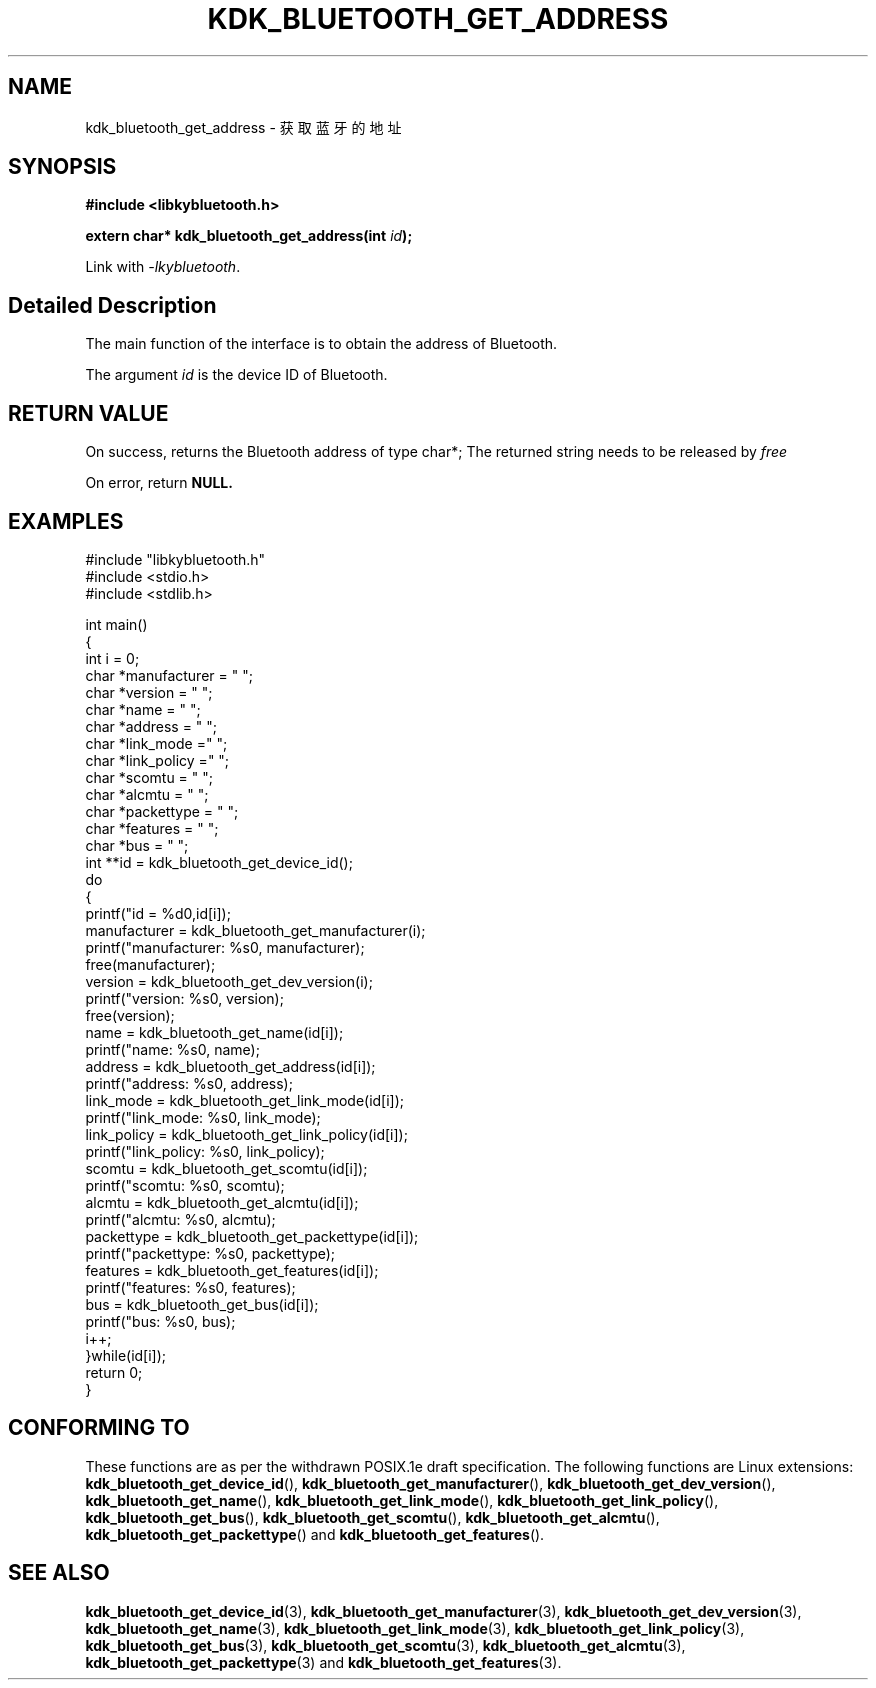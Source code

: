 .TH "KDK_BLUETOOTH_GET_ADDRESS" 3 "Fri Aug 25 2023" "Linux Programmer's Manual" \"
.SH NAME
kdk_bluetooth_get_address - 获取蓝牙的地址
.SH SYNOPSIS
.nf
.B #include <libkybluetooth.h>
.sp
.BI "extern char* kdk_bluetooth_get_address(int "id ");"
.sp
Link with \fI\-lkybluetooth\fP.
.SH "Detailed Description"
The main function of the interface is to obtain the address of Bluetooth.
.PP
The argument
.I id
is the device ID of Bluetooth.
.SH "RETURN VALUE"
On success, returns the Bluetooth address of type char*; The returned string needs to be released by
.I free
.PP
On error, return
.BR NULL.
.SH EXAMPLES
.EX
#include "libkybluetooth.h"
#include <stdio.h>
#include <stdlib.h>

int main()
{
    int i = 0;
    char *manufacturer = "\0";
    char *version = "\0";
    char *name = "\0";
    char *address = "\0";
    char *link_mode  ="\0"; 
    char *link_policy ="\0";
    char *scomtu = "\0";
    char *alcmtu = "\0";
    char *packettype = "\0";
    char *features = "\0";
    char *bus = "\0";
    int **id = kdk_bluetooth_get_device_id();
    do
    { 
        printf("id = %d\n",id[i]);
        manufacturer = kdk_bluetooth_get_manufacturer(i);
        printf("manufacturer: %s\n", manufacturer);
        free(manufacturer);
        version = kdk_bluetooth_get_dev_version(i);
        printf("version: %s\n", version);
        free(version);
        name = kdk_bluetooth_get_name(id[i]);
        printf("name: %s\n", name);
        address = kdk_bluetooth_get_address(id[i]);
        printf("address: %s\n", address);
        link_mode = kdk_bluetooth_get_link_mode(id[i]);
        printf("link_mode: %s\n", link_mode);
        link_policy = kdk_bluetooth_get_link_policy(id[i]);
        printf("link_policy: %s\n", link_policy);
        scomtu = kdk_bluetooth_get_scomtu(id[i]);
        printf("scomtu: %s\n", scomtu);
        alcmtu = kdk_bluetooth_get_alcmtu(id[i]);
        printf("alcmtu: %s\n", alcmtu);
        packettype = kdk_bluetooth_get_packettype(id[i]);
        printf("packettype: %s\n", packettype);
        features = kdk_bluetooth_get_features(id[i]);
        printf("features: %s\n", features);
        bus = kdk_bluetooth_get_bus(id[i]);
        printf("bus: %s\n", bus);
        i++;
    }while(id[i]);
    return 0;
} 

.SH "CONFORMING TO"
These functions are as per the withdrawn POSIX.1e draft specification.
The following functions are Linux extensions:
.BR kdk_bluetooth_get_device_id (),
.BR kdk_bluetooth_get_manufacturer (),
.BR kdk_bluetooth_get_dev_version (),
.BR kdk_bluetooth_get_name (),
.BR kdk_bluetooth_get_link_mode (),
.BR kdk_bluetooth_get_link_policy (),
.BR kdk_bluetooth_get_bus (),
.BR kdk_bluetooth_get_scomtu (),
.BR kdk_bluetooth_get_alcmtu (),
.BR kdk_bluetooth_get_packettype ()
and
.BR kdk_bluetooth_get_features ().
.SH "SEE ALSO"
.BR kdk_bluetooth_get_device_id (3),
.BR kdk_bluetooth_get_manufacturer (3),
.BR kdk_bluetooth_get_dev_version (3),
.BR kdk_bluetooth_get_name (3),
.BR kdk_bluetooth_get_link_mode (3),
.BR kdk_bluetooth_get_link_policy (3),
.BR kdk_bluetooth_get_bus (3),
.BR kdk_bluetooth_get_scomtu (3),
.BR kdk_bluetooth_get_alcmtu (3),
.BR kdk_bluetooth_get_packettype (3)
and
.BR kdk_bluetooth_get_features (3).